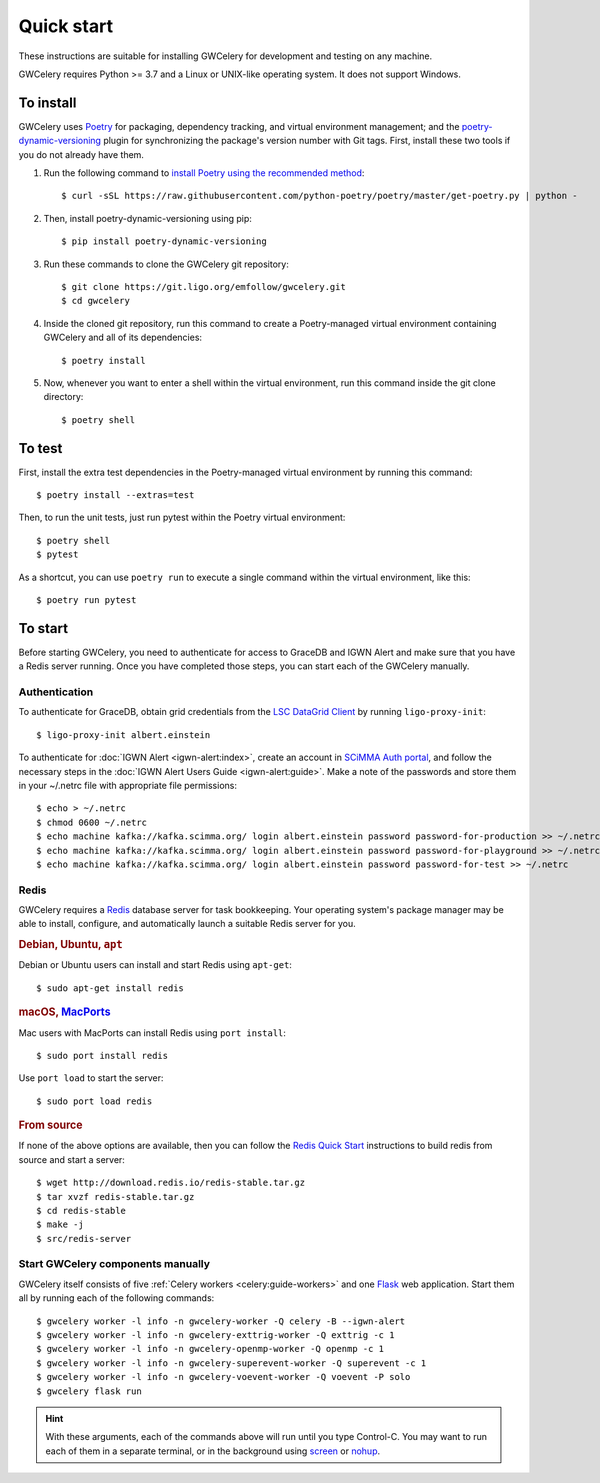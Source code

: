 .. highlight:: shell-session

Quick start
===========

These instructions are suitable for installing GWCelery for development and
testing on any machine.

GWCelery requires Python >= 3.7 and a Linux or UNIX-like operating system. It
does not support Windows.

To install
----------

GWCelery uses `Poetry`_ for packaging, dependency tracking, and virtual
environment management; and the `poetry-dynamic-versioning`_ plugin for
synchronizing the package's version number with Git tags. First, install these
two tools if you do not already have them.

1. Run the following command to `install Poetry using the recommended method`_::

    $ curl -sSL https://raw.githubusercontent.com/python-poetry/poetry/master/get-poetry.py | python -

2. Then, install poetry-dynamic-versioning using pip::

    $ pip install poetry-dynamic-versioning

3. Run these commands to clone the GWCelery git repository::

    $ git clone https://git.ligo.org/emfollow/gwcelery.git
    $ cd gwcelery

4. Inside the cloned git repository, run this command to create a
   Poetry-managed virtual environment containing GWCelery and all of its
   dependencies::

    $ poetry install

5. Now, whenever you want to enter a shell within the virtual environment, run
   this command inside the git clone directory::

    $ poetry shell

.. _`Poetry`: https://python-poetry.org
.. _`poetry-dynamic-versioning`: https://github.com/mtkennerly/poetry-dynamic-versioning
.. _`install Poetry using the recommended method`: https://python-poetry.org/docs/#osx--linux--bashonwindows-install-instructions

To test
-------

First, install the extra test dependencies in the Poetry-managed virtual
environment by running this command::

    $ poetry install --extras=test

Then, to run the unit tests, just run pytest within the Poetry virtual
environment::

    $ poetry shell
    $ pytest

As a shortcut, you can use ``poetry run`` to execute a single command within
the virtual environment, like this::

    $ poetry run pytest

To start
--------

Before starting GWCelery, you need to authenticate for access to GraceDB and
IGWN Alert and make sure that you have a Redis server running. Once you have
completed those steps, you can start each of the GWCelery manually.

Authentication
~~~~~~~~~~~~~~

To authenticate for GraceDB, obtain grid credentials from the `LSC
DataGrid Client`_ by running ``ligo-proxy-init``::

    $ ligo-proxy-init albert.einstein

To authenticate for :doc:`IGWN Alert <igwn-alert:index>`, create an account in `SCiMMA Auth portal`_, and
follow the necessary steps in the :doc:`IGWN Alert Users Guide <igwn-alert:guide>`. Make a note of the
passwords and store them in your ~/.netrc file with appropriate file permissions::

    $ echo > ~/.netrc
    $ chmod 0600 ~/.netrc
    $ echo machine kafka://kafka.scimma.org/ login albert.einstein password password-for-production >> ~/.netrc
    $ echo machine kafka://kafka.scimma.org/ login albert.einstein password password-for-playground >> ~/.netrc
    $ echo machine kafka://kafka.scimma.org/ login albert.einstein password password-for-test >> ~/.netrc

.. _`LSC DataGrid Client`: https://www.lsc-group.phys.uwm.edu/lscdatagrid/doc/installclient.html

Redis
~~~~~

GWCelery requires a `Redis`_ database server for task bookkeeping. Your
operating system's package manager may be able to install, configure, and
automatically launch a suitable Redis server for you.

.. rubric:: Debian, Ubuntu, ``apt``

Debian or Ubuntu users can install and start Redis using ``apt-get``::

    $ sudo apt-get install redis

.. rubric:: macOS, `MacPorts`_

Mac users with MacPorts can install Redis using ``port install``::

    $ sudo port install redis

Use ``port load`` to start the server::

    $ sudo port load redis

.. rubric:: From source

If none of the above options are available, then you can follow the `Redis
Quick Start`_ instructions to build redis from source and start a server::

    $ wget http://download.redis.io/redis-stable.tar.gz
    $ tar xvzf redis-stable.tar.gz
    $ cd redis-stable
    $ make -j
    $ src/redis-server

Start GWCelery components manually
~~~~~~~~~~~~~~~~~~~~~~~~~~~~~~~~~~

GWCelery itself consists of five :ref:`Celery workers <celery:guide-workers>`
and one `Flask`_ web application. Start them all by running each of the
following commands::

    $ gwcelery worker -l info -n gwcelery-worker -Q celery -B --igwn-alert
    $ gwcelery worker -l info -n gwcelery-exttrig-worker -Q exttrig -c 1
    $ gwcelery worker -l info -n gwcelery-openmp-worker -Q openmp -c 1
    $ gwcelery worker -l info -n gwcelery-superevent-worker -Q superevent -c 1
    $ gwcelery worker -l info -n gwcelery-voevent-worker -Q voevent -P solo
    $ gwcelery flask run

.. hint::
   With these arguments, each of the commands above will run until you type
   Control-C. You may want to run each of them in a separate terminal, or in
   the background using `screen`_ or `nohup`_.

.. _`redis`: https://redis.io
.. _`MacPorts`: https://www.macports.org
.. _`Redis Quick Start`: https://redis.io/topics/quickstart
.. _`Flask`: http://flask.pocoo.org
.. _`screen`: https://linux.die.net/man/1/screen
.. _`nohup`: https://linux.die.net/man/1/nohup
.. _`SCiMMA Auth portal`: https://my.hop.scimma.org/

